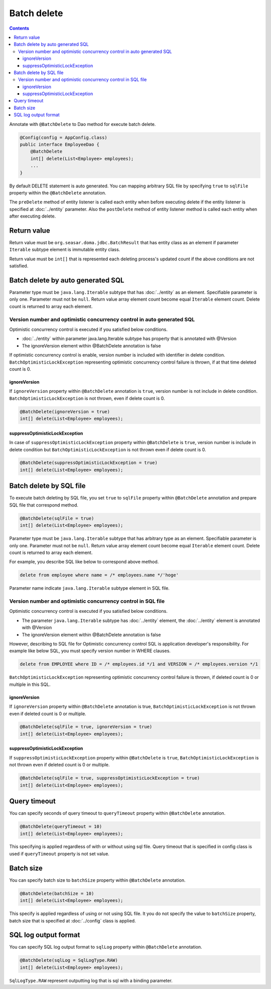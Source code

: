 ==================
Batch delete
==================

.. contents::
   :depth: 3

Annotate with ``@BatchDelete`` to Dao method for execute batch delete.

.. code-block:: java

  @Config(config = AppConfig.class)
  public interface EmployeeDao {
      @BatchDelete
      int[] delete(List<Employee> employees);
      ...
  }

By default DELETE statement is auto generated.
You can mapping arbitrary SQL file by specifying ``true`` to ``sqlFile`` property within the ``@BatchDelete`` annotation.

The ``preDelete`` method of entity listener is called each entity when before executing delete if the entity listener is specified at :doc:`../entity` parameter.
Also the ``postDelete`` method of entity listener method is called each entity when after executing delete.

Return value
==============

Return value must be ``org.seasar.doma.jdbc.BatchResult`` that has entity class as an element if parameter ``Iterable`` subtype element is immutable entity class.

Return value must be ``int[]`` that is represented each deleting process's updated count if the above conditions are not satisfied.

Batch delete by auto generated SQL
====================================

Parameter type must be ``java.lang.Iterable`` subtype that has :doc:`../entity` as an element.
Specifiable parameter is only one.
Parameter must not be ``null``.
Return value array element count become equal ``Iterable`` element count.
Delete count is returned to array each element.

Version number and optimistic concurrency control in auto generated SQL
-----------------------------------------------------------------------------

Optimistic concurrency control is executed if you satisfied below conditions.

* :doc:`../entity` within parameter java.lang.Iterable subtype has property that is annotated with @Version
* The ignoreVersion element within @BatchDelete annotation is false

If optimistic concurrency control is enable, version number is included with identifier in delete condition.
``BatchOptimisticLockException`` representing optimistic concurrency control failure is thrown, if at that time deleted count is 0.

ignoreVersion
~~~~~~~~~~~~~

If ``ignoreVersion`` property within ``@BatchDelete`` annotation is ``true``, version number is not include in delete condition.
``BatchOptimisticLockException`` is not thrown, even if delete count is 0.

.. code-block:: java

  @BatchDelete(ignoreVersion = true)
  int[] delete(List<Employee> employees);

suppressOptimisticLockException
~~~~~~~~~~~~~~~~~~~~~~~~~~~~~~~

In case of ``suppressOptimisticLockException`` property within ``@BatchDelete`` is ``true``,
version number is include in delete condition but ``BatchOptimisticLockException`` is not thrown even if delete count is 0.

.. code-block:: java

  @BatchDelete(suppressOptimisticLockException = true)
  int[] delete(List<Employee> employees);

Batch delete by SQL file
===========================

To execute batch deleting by SQL file,
you set ``true`` to ``sqlFile`` property within ``@BatchDelete`` annotation and prepare SQL file that correspond method.

.. code-block:: java

  @BatchDelete(sqlFile = true)
  int[] delete(List<Employee> employees);

Parameter type must be ``java.lang.Iterable`` subtype that has arbitrary type as an element.
Specifiable parameter is only one.
Parameter must not be ``null``.
Return value array element count become equal ``Iterable`` element count.
Delete count is returned to array each element.

For example, you describe SQL like below to correspond above method.

.. code-block:: sql

  delete from employee where name = /* employees.name */'hoge'

Parameter name indicate ``java.lang.Iterable`` subtype element in SQL file.

Version number and optimistic concurrency control in SQL file
--------------------------------------------------------------

Optimistic concurrency control is executed if you satisfied below conditions.

* The parameter ``java.lang.Iterable`` subtype has :doc:`../entity` element, the  :doc:`../entity` element is annotated with @Version
* The ignoreVersion element within @BatchDelete annotation is false

However, describing to SQL file for Optimistic concurrency control SQL is application developer's responsibility.
For example like below SQL, you must specify version number in WHERE clauses.

.. code-block:: sql

  delete from EMPLOYEE where ID = /* employees.id */1 and VERSION = /* employees.version */1

``BatchOptimisticLockException`` representing optimistic concurrency control failure is thrown, if deleted count is 0 or multiple in this SQL.

ignoreVersion
~~~~~~~~~~~~~

If ``ignoreVersion`` property within ``@BatchDelete`` annotation is true,
``BatchOptimisticLockException`` is not thrown even if deleted count is 0 or multiple.

.. code-block:: java

  @BatchDelete(sqlFile = true, ignoreVersion = true)
  int[] delete(List<Employee> employees);

suppressOptimisticLockException
~~~~~~~~~~~~~~~~~~~~~~~~~~~~~~~

If ``suppressOptimisticLockException`` property within ``@BatchDelete`` is ``true``,
``BatchOptimisticLockException`` is not thrown even if deleted count is 0 or multiple.

.. code-block:: java

  @BatchDelete(sqlFile = true, suppressOptimisticLockException = true)
  int[] delete(List<Employee> employees);

Query timeout
==================

You can specify seconds of query timeout to ``queryTimeout`` property within ``@BatchDelete`` annotation.

.. code-block:: java

  @BatchDelete(queryTimeout = 10)
  int[] delete(List<Employee> employees);

This specifying is applied regardless of with or without using sql file.
Query timeout that is specified in config class is used if ``queryTimeout`` property is not set value.

Batch size
============

You can specify batch size to ``batchSize`` property within ``@BatchDelete`` annotation.

.. code-block:: java

  @BatchDelete(batchSize = 10)
  int[] delete(List<Employee> employees);

This specify is applied regardless of using or not using SQL file.
It you do not specify the value to ``batchSize`` property, batch size that is specified at :doc:`../config` class is applied.

SQL log output format
=======================

You can specify SQL log output format to ``sqlLog`` property within ``@BatchDelete`` annotation.

.. code-block:: java

  @BatchDelete(sqlLog = SqlLogType.RAW)
  int[] delete(List<Employee> employees);

``SqlLogType.RAW`` represent outputting log that is sql with a binding parameter.
